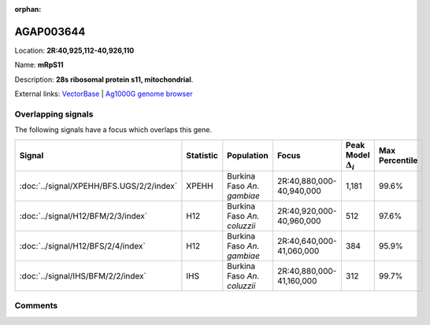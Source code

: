 :orphan:



AGAP003644
==========

Location: **2R:40,925,112-40,926,110**

Name: **mRpS11**

Description: **28s ribosomal protein s11, mitochondrial**.

External links:
`VectorBase <https://www.vectorbase.org/Anopheles_gambiae/Gene/Summary?g=AGAP003644>`_ |
`Ag1000G genome browser <https://www.malariagen.net/apps/ag1000g/phase1-AR3/index.html?genome_region=2R:40925112-40926110#genomebrowser>`_

Overlapping signals
-------------------

The following signals have a focus which overlaps this gene.

.. cssclass:: table-hover
.. list-table::
    :widths: auto
    :header-rows: 1

    * - Signal
      - Statistic
      - Population
      - Focus
      - Peak Model :math:`\Delta_{i}`
      - Max Percentile
    * - :doc:`../signal/XPEHH/BFS.UGS/2/2/index`
      - XPEHH
      - Burkina Faso *An. gambiae*
      - 2R:40,880,000-40,940,000
      - 1,181
      - 99.6%
    * - :doc:`../signal/H12/BFM/2/3/index`
      - H12
      - Burkina Faso *An. coluzzii*
      - 2R:40,920,000-40,960,000
      - 512
      - 97.6%
    * - :doc:`../signal/H12/BFS/2/4/index`
      - H12
      - Burkina Faso *An. gambiae*
      - 2R:40,640,000-41,060,000
      - 384
      - 95.9%
    * - :doc:`../signal/IHS/BFM/2/2/index`
      - IHS
      - Burkina Faso *An. coluzzii*
      - 2R:40,880,000-41,160,000
      - 312
      - 99.7%
    






Comments
--------


.. raw:: html

    <div id="disqus_thread"></div>
    <script>
    
    var disqus_config = function () {
        this.page.identifier = '/gene/AGAP003644';
    };
    
    (function() { // DON'T EDIT BELOW THIS LINE
    var d = document, s = d.createElement('script');
    s.src = 'https://agam-selection-atlas.disqus.com/embed.js';
    s.setAttribute('data-timestamp', +new Date());
    (d.head || d.body).appendChild(s);
    })();
    </script>
    <noscript>Please enable JavaScript to view the <a href="https://disqus.com/?ref_noscript">comments.</a></noscript>


